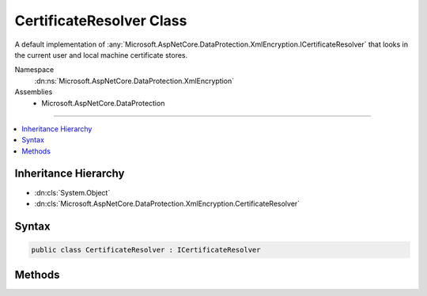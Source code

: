 

CertificateResolver Class
=========================






A default implementation of :any:`Microsoft.AspNetCore.DataProtection.XmlEncryption.ICertificateResolver` that looks in the current user
and local machine certificate stores.


Namespace
    :dn:ns:`Microsoft.AspNetCore.DataProtection.XmlEncryption`
Assemblies
    * Microsoft.AspNetCore.DataProtection

----

.. contents::
   :local:



Inheritance Hierarchy
---------------------


* :dn:cls:`System.Object`
* :dn:cls:`Microsoft.AspNetCore.DataProtection.XmlEncryption.CertificateResolver`








Syntax
------

.. code-block:: csharp

    public class CertificateResolver : ICertificateResolver








.. dn:class:: Microsoft.AspNetCore.DataProtection.XmlEncryption.CertificateResolver
    :hidden:

.. dn:class:: Microsoft.AspNetCore.DataProtection.XmlEncryption.CertificateResolver

Methods
-------

.. dn:class:: Microsoft.AspNetCore.DataProtection.XmlEncryption.CertificateResolver
    :noindex:
    :hidden:

    
    .. dn:method:: Microsoft.AspNetCore.DataProtection.XmlEncryption.CertificateResolver.ResolveCertificate(System.String)
    
        
    
        
        Locates an :any:`System.Security.Cryptography.X509Certificates.X509Certificate2` given its thumbprint.
    
        
    
        
        :param thumbprint: The thumbprint (as a hex string) of the certificate to resolve.
        
        :type thumbprint: System.String
        :rtype: System.Security.Cryptography.X509Certificates.X509Certificate2
        :return: The resolved :any:`System.Security.Cryptography.X509Certificates.X509Certificate2`\, or null if the certificate cannot be found.
    
        
        .. code-block:: csharp
    
            public virtual X509Certificate2 ResolveCertificate(string thumbprint)
    

